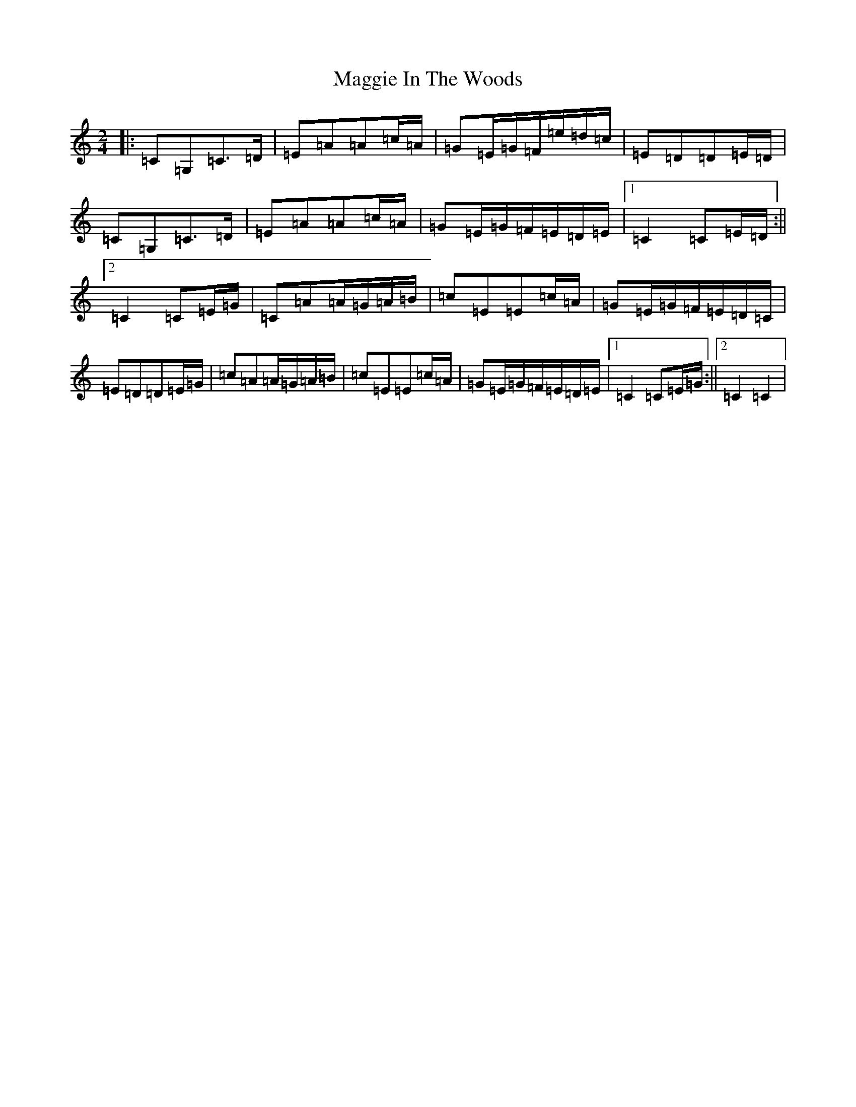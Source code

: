 X: 13087
T: Maggie In The Woods
S: https://thesession.org/tunes/291#setting13042
Z: G Major
R: polka
M:2/4
L:1/8
K: C Major
|:=C=G,=C>=D|=E=A=A=c/2=A/2|=G=E/2=G/2=F/2=e/2=d/2=c/2|=E=D=D=E/2=D/2|=C=G,=C>=D|=E=A=A=c/2=A/2|=G=E/2=G/2=F/2=E/2=D/2=E/2|1=C2=C=E/2=D/2:||2=C2=C=E/2=G/2|=C=A=A/2=G/2=A/2=B/2|=c=E=E=c/2=A/2|=G=E/2=G/2=F/2=E/2=D/2=C/2|=E=D=D=E/2=G/2|=c=A=A/2=G/2=A/2=B/2|=c=E=E=c/2=A/2|=G=E/2=G/2=F/2=E/2=D/2=E/2|1=C2=C=E/2=G/2:||2=C2=C2|